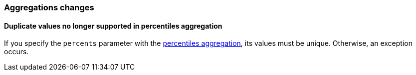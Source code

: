 [float]
[[breaking_80_aggregations_changes]]
=== Aggregations changes

//NOTE: The notable-breaking-changes tagged regions are re-used in the
//Installation and Upgrade Guide

//tag::notable-breaking-changes[]
[discrete]
[[percentile-duplication]]
==== Duplicate values no longer supported in percentiles aggregation

If you specify the `percents` parameter with the
<<search-aggregations-metrics-percentile-aggregation,percentiles aggregation>>,
its values must be unique. Otherwise, an exception occurs.

// end::notable-breaking-changes[]
